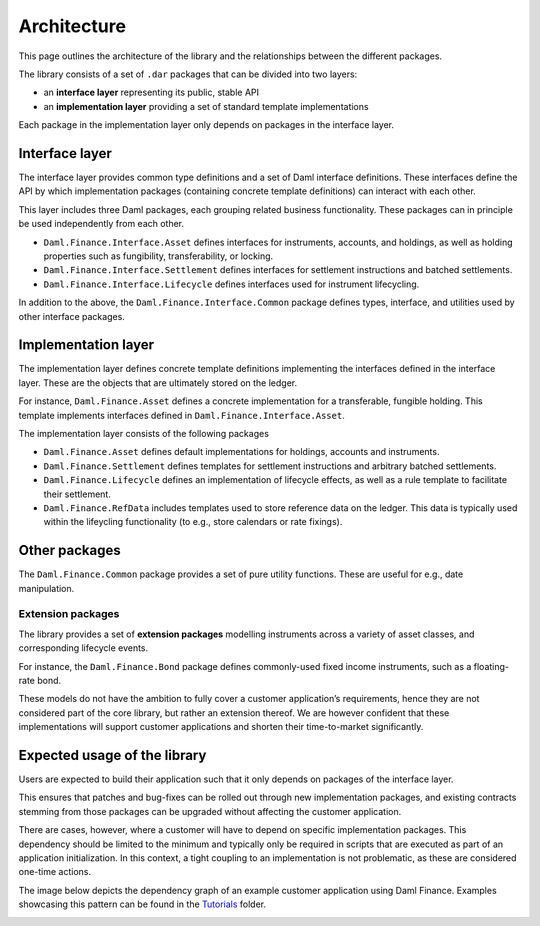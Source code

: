 .. Copyright (c) 2022 Digital Asset (Switzerland) GmbH and/or its affiliates. All rights reserved.
.. SPDX-License-Identifier: Apache-2.0

Architecture
############

This page outlines the architecture of the library and the relationships
between the different packages.

The library consists of a set of ``.dar`` packages that can be divided
into two layers:

-  an **interface layer** representing its public, stable API
-  an **implementation layer** providing a set of standard template
   implementations

Each package in the implementation layer only depends on packages in the
interface layer.

Interface layer
***************

The interface layer provides common type definitions and a set of Daml
interface definitions. These interfaces define the API by which
implementation packages (containing concrete template definitions) can
interact with each other.

This layer includes three Daml packages, each grouping related business
functionality. These packages can in principle be used independently
from each other.

-  ``Daml.Finance.Interface.Asset`` defines interfaces for instruments,
   accounts, and holdings, as well as holding properties such as
   fungibility, transferability, or locking.
-  ``Daml.Finance.Interface.Settlement`` defines interfaces for
   settlement instructions and batched settlements.
-  ``Daml.Finance.Interface.Lifecycle`` defines interfaces used for
   instrument lifecycling.

In addition to the above, the ``Daml.Finance.Interface.Common`` package
defines types, interface, and utilities used by other interface
packages.

Implementation layer
********************

The implementation layer defines concrete template definitions
implementing the interfaces defined in the interface layer. These are
the objects that are ultimately stored on the ledger.

For instance, ``Daml.Finance.Asset`` defines a concrete implementation
for a transferable, fungible holding. This template implements
interfaces defined in ``Daml.Finance.Interface.Asset``.

The implementation layer consists of the following packages

-  ``Daml.Finance.Asset`` defines default implementations for holdings,
   accounts and instruments.
-  ``Daml.Finance.Settlement`` defines templates for settlement
   instructions and arbitrary batched settlements.
-  ``Daml.Finance.Lifecycle`` defines an implementation of lifecycle
   effects, as well as a rule template to facilitate their settlement.
-  ``Daml.Finance.RefData`` includes templates used to store reference
   data on the ledger. This data is typically used within the lifeycling
   functionality (to e.g., store calendars or rate fixings).

Other packages
**************

The ``Daml.Finance.Common`` package provides a set of pure utility
functions. These are useful for e.g., date manipulation.

Extension packages
==================

The library provides a set of **extension packages** modelling
instruments across a variety of asset classes, and corresponding
lifecycle events.

For instance, the ``Daml.Finance.Bond`` package defines commonly-used
fixed income instruments, such as a floating-rate bond.

These models do not have the ambition to fully cover a customer
application’s requirements, hence they are not considered part of the
core library, but rather an extension thereof. We are however confident
that these implementations will support customer applications and
shorten their time-to-market significantly.

Expected usage of the library
*****************************

Users are expected to build their application such that it only depends
on packages of the interface layer.

This ensures that patches and bug-fixes can be rolled out through new
implementation packages, and existing contracts stemming from those
packages can be upgraded without affecting the customer application.

There are cases, however, where a customer will have to depend on
specific implementation packages. This dependency should be limited to
the minimum and typically only be required in scripts that are executed
as part of an application initialization. In this context, a tight
coupling to an implementation is not problematic, as these are
considered one-time actions.

The image below depicts the dependency graph of an example customer
application using Daml Finance. Examples showcasing this pattern can be
found in the `Tutorials <./Tutorials/>`__ folder.

.. image:: images/customer_integration_example.png
